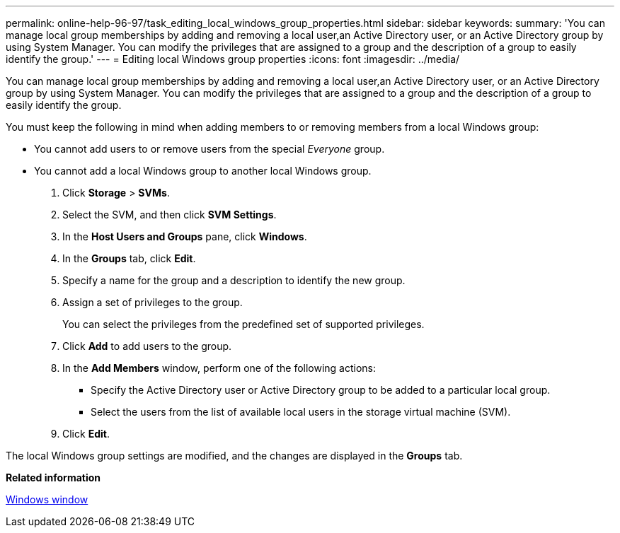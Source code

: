 ---
permalink: online-help-96-97/task_editing_local_windows_group_properties.html
sidebar: sidebar
keywords: 
summary: 'You can manage local group memberships by adding and removing a local user,an Active Directory user, or an Active Directory group by using System Manager. You can modify the privileges that are assigned to a group and the description of a group to easily identify the group.'
---
= Editing local Windows group properties
:icons: font
:imagesdir: ../media/

[.lead]
You can manage local group memberships by adding and removing a local user,an Active Directory user, or an Active Directory group by using System Manager. You can modify the privileges that are assigned to a group and the description of a group to easily identify the group.

You must keep the following in mind when adding members to or removing members from a local Windows group:

* You cannot add users to or remove users from the special _Everyone_ group.
* You cannot add a local Windows group to another local Windows group.

. Click *Storage* > *SVMs*.
. Select the SVM, and then click *SVM Settings*.
. In the *Host Users and Groups* pane, click *Windows*.
. In the *Groups* tab, click *Edit*.
. Specify a name for the group and a description to identify the new group.
. Assign a set of privileges to the group.
+
You can select the privileges from the predefined set of supported privileges.

. Click *Add* to add users to the group.
. In the *Add Members* window, perform one of the following actions:
 ** Specify the Active Directory user or Active Directory group to be added to a particular local group.
 ** Select the users from the list of available local users in the storage virtual machine (SVM).
. Click *Edit*.

The local Windows group settings are modified, and the changes are displayed in the *Groups* tab.

*Related information*

xref:reference_windows_window.adoc[Windows window]
